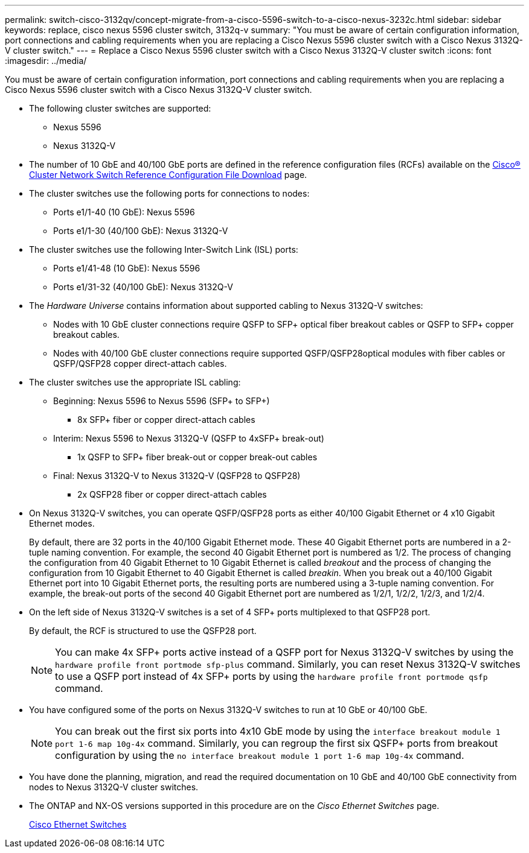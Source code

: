 ---
permalink: switch-cisco-3132qv/concept-migrate-from-a-cisco-5596-switch-to-a-cisco-nexus-3232c.html
sidebar: sidebar
keywords: replace, cisco nexus 5596 cluster switch, 3132q-v
summary: "You must be aware of certain configuration information, port connections and cabling requirements when you are replacing a Cisco Nexus 5596 cluster switch with a Cisco Nexus 3132Q-V cluster switch."
---
= Replace a Cisco Nexus 5596 cluster switch with a Cisco Nexus 3132Q-V cluster switch
:icons: font
:imagesdir: ../media/

[.lead]
You must be aware of certain configuration information, port connections and cabling requirements when you are replacing a Cisco Nexus 5596 cluster switch with a Cisco Nexus 3132Q-V cluster switch.

* The following cluster switches are supported:
 ** Nexus 5596
 ** Nexus 3132Q-V
* The number of 10 GbE and 40/100 GbE ports are defined in the reference configuration files (RCFs) available on the https://mysupport.netapp.com/NOW/download/software/sanswitch/fcp/Cisco/netapp_cnmn/download.shtml[Cisco® Cluster Network Switch Reference Configuration File Download^] page.
* The cluster switches use the following ports for connections to nodes:
 ** Ports e1/1-40 (10 GbE): Nexus 5596
 ** Ports e1/1-30 (40/100 GbE): Nexus 3132Q-V
* The cluster switches use the following Inter-Switch Link (ISL) ports:
 ** Ports e1/41-48 (10 GbE): Nexus 5596
 ** Ports e1/31-32 (40/100 GbE): Nexus 3132Q-V
* The _Hardware Universe_ contains information about supported cabling to Nexus 3132Q-V switches:
 ** Nodes with 10 GbE cluster connections require QSFP to SFP+ optical fiber breakout cables or QSFP to SFP+ copper breakout cables.
 ** Nodes with 40/100 GbE cluster connections require supported QSFP/QSFP28optical modules with fiber cables or QSFP/QSFP28 copper direct-attach cables.
* The cluster switches use the appropriate ISL cabling:
 ** Beginning: Nexus 5596 to Nexus 5596 (SFP+ to SFP+)
  *** 8x SFP+ fiber or copper direct-attach cables
 ** Interim: Nexus 5596 to Nexus 3132Q-V (QSFP to 4xSFP+ break-out)
  *** 1x QSFP to SFP+ fiber break-out or copper break-out cables
 ** Final: Nexus 3132Q-V to Nexus 3132Q-V (QSFP28 to QSFP28)
  *** 2x QSFP28 fiber or copper direct-attach cables
* On Nexus 3132Q-V switches, you can operate QSFP/QSFP28 ports as either 40/100 Gigabit Ethernet or 4 x10 Gigabit Ethernet modes.
+
By default, there are 32 ports in the 40/100 Gigabit Ethernet mode. These 40 Gigabit Ethernet ports are numbered in a 2-tuple naming convention. For example, the second 40 Gigabit Ethernet port is numbered as 1/2. The process of changing the configuration from 40 Gigabit Ethernet to 10 Gigabit Ethernet is called _breakout_ and the process of changing the configuration from 10 Gigabit Ethernet to 40 Gigabit Ethernet is called _breakin_. When you break out a 40/100 Gigabit Ethernet port into 10 Gigabit Ethernet ports, the resulting ports are numbered using a 3-tuple naming convention. For example, the break-out ports of the second 40 Gigabit Ethernet port are numbered as 1/2/1, 1/2/2, 1/2/3, and 1/2/4.

* On the left side of Nexus 3132Q-V switches is a set of 4 SFP+ ports multiplexed to that QSFP28 port.
+
By default, the RCF is structured to use the QSFP28 port.
+
[NOTE]
====
You can make 4x SFP+ ports active instead of a QSFP port for Nexus 3132Q-V switches by using the `hardware profile front portmode sfp-plus` command. Similarly, you can reset Nexus 3132Q-V switches to use a QSFP port instead of 4x SFP+ ports by using the `hardware profile front portmode qsfp` command.
====

* You have configured some of the ports on Nexus 3132Q-V switches to run at 10 GbE or 40/100 GbE.
+
[NOTE]
====
You can break out the first six ports into 4x10 GbE mode by using the `interface breakout module 1 port 1-6 map 10g-4x` command. Similarly, you can regroup the first six QSFP+ ports from breakout configuration by using the `no interface breakout module 1 port 1-6 map 10g-4x` command.
====

* You have done the planning, migration, and read the required documentation on 10 GbE and 40/100 GbE connectivity from nodes to Nexus 3132Q-V cluster switches.
* The ONTAP and NX-OS versions supported in this procedure are on the _Cisco Ethernet Switches_ page.
+
http://support.netapp.com/NOW/download/software/cm_switches/[Cisco Ethernet Switches^]
